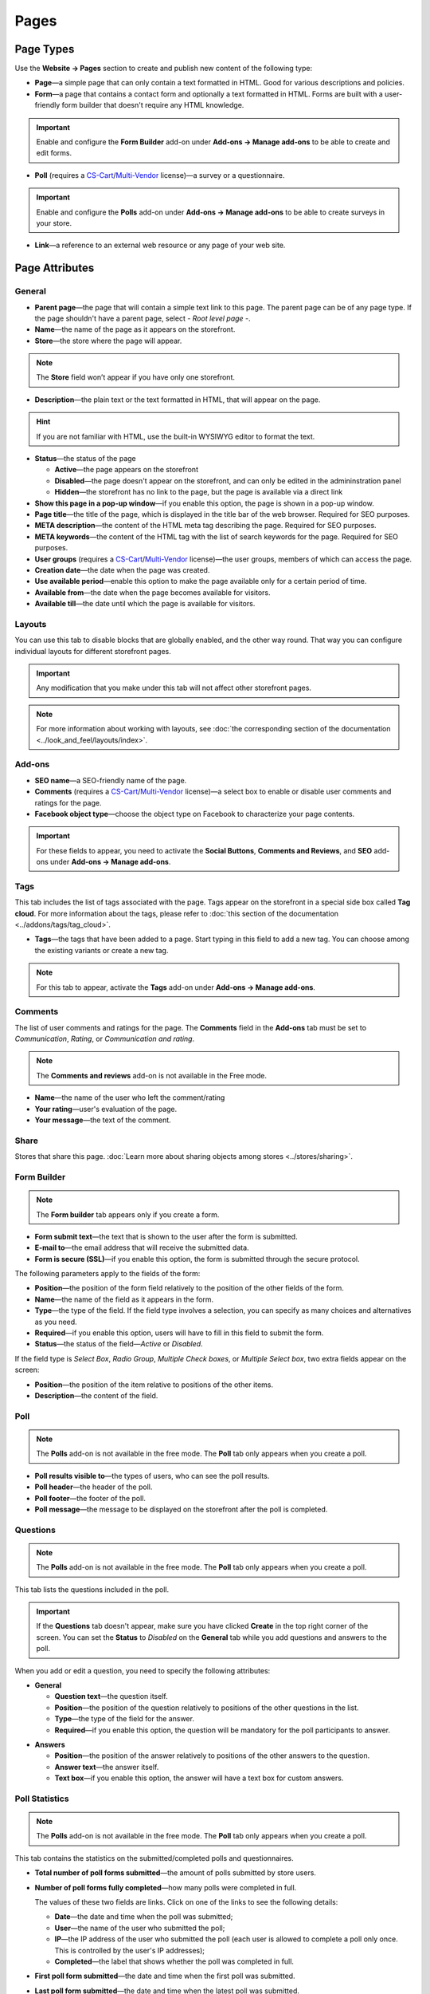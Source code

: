 *****
Pages
*****

==========
Page Types
==========

Use the **Website → Pages** section to create and publish new content of the following type:

* **Page**—a simple page that can only contain a text formatted in HTML. Good for various descriptions and policies.

* **Form**—a page that contains a contact form and optionally a text formatted in HTML. Forms are built with a user-friendly form builder that doesn't require any HTML knowledge.

.. important::

    Enable and configure the **Form Builder** add-on under **Add-ons → Manage add-ons** to be able to create and edit forms.

* **Poll** (requires a `CS-Cart <http://www.cs-cart.com/licenses.html>`_/`Multi-Vendor <http://www.cs-cart.com/multi-vendor-licenses.html>`_ license)—a survey or a questionnaire.

.. important::

    Enable and configure the **Polls** add-on under **Add-ons → Manage add-ons** to be able to create surveys in your store.

* **Link**—a reference to an external web resource or any page of your web site.

===============
Page Attributes
===============

-------
General
-------

* **Parent page**—the page that will contain a simple text link to this page. The parent page can be of any page type. If the page shouldn't have a parent page, select *- Root level page -*.

* **Name**—the name of the page as it appears on the storefront.

* **Store**—the store where the page will appear.

.. note::

    The **Store** field won’t appear if you have only one storefront.

* **Description**—the plain text or the text formatted in HTML, that will appear on the page.

.. hint::

    If you are not familiar with HTML, use the built-in WYSIWYG editor to format the text.

* **Status**—the status of the page

  * **Active**—the page appears on the storefront

  * **Disabled**—the page doesn't appear on the storefront, and can only be edited in the admininstration panel

  * **Hidden**—the storefront has no link to the page, but the page is available via a direct link

* **Show this page in a pop-up window**—if you enable this option, the page is shown in a pop-up window.

* **Page title**—the title of the page, which is displayed in the title bar of the web browser. Required for SEO purposes.

* **META description**—the content of the HTML meta tag describing the page. Required for SEO purposes.

* **META keywords**—the content of the HTML tag with the list of search keywords for the page. Required for SEO purposes.

* **User groups** (requires a `CS-Cart <http://www.cs-cart.com/licenses.html>`_/`Multi-Vendor <http://www.cs-cart.com/multi-vendor-licenses.html>`_ license)—the user groups, members of which can access the page.

* **Creation date**—the date when the page was created.

* **Use available period**—enable this option to make the page available only for a certain period of time.

* **Available from**—the date when the page becomes available for visitors.

* **Available till**—the date until which the page is available for visitors.

-------
Layouts
-------

You can use this tab to disable blocks that are globally enabled, and the other way round. That way you can configure individual layouts for different storefront pages.

.. important::

    Any modification that you make under this tab will not affect other storefront pages.

.. note:: 

    For more information about working with layouts, see :doc:`the corresponding section of the documentation <../look_and_feel/layouts/index>`.

-------
Add-ons
-------

* **SEO name**—a SEO-friendly name of the page.

* **Comments** (requires a `CS-Cart <http://www.cs-cart.com/licenses.html>`_/`Multi-Vendor <http://www.cs-cart.com/multi-vendor-licenses.html>`_ license)—a select box to enable or disable user comments and ratings for the page.

* **Facebook object type**—choose the object type on Facebook to characterize your page contents.

.. important::

    For these fields to appear, you need to activate the **Social Buttons**, **Comments and Reviews**, and **SEO** add-ons under **Add-ons → Manage add-ons**.

----
Tags
----

This tab includes the list of tags associated with the page. Tags appear on the storefront in a special side box called **Tag cloud**. For more information about the tags, please refer to :doc:`this section of the documentation <../addons/tags/tag_cloud>`.

* **Tags**—the tags that have been added to a page. Start typing in this field to add a new tag. You can choose among the existing variants or create a new tag.

.. note::

    For this tab to appear, activate the **Tags** add-on under **Add-ons → Manage add-ons**.

--------
Comments
--------

The list of user comments and ratings for the page. The **Comments** field in the **Add-ons** tab must be set to *Communication*, *Rating*, or *Communication and rating*.

.. note::

    The **Comments and reviews** add-on is not available in the Free mode.

* **Name**—the name of the user who left the comment/rating

* **Your rating**—user's evaluation of the page.

* **Your message**—the text of the comment.

-----
Share
-----

Stores that share this page. :doc:`Learn more about sharing objects among stores <../stores/sharing>`.

------------
Form Builder
------------

.. note::

    The **Form builder** tab appears only if you create a form.

* **Form submit text**—the text that is shown to the user after the form is submitted.

* **E-mail to**—the email address that will receive the submitted data.

* **Form is secure (SSL)**—if you enable this option, the form is submitted through the secure protocol.

The following parameters apply to the fields of the form:

* **Position**—the position of the form field relatively to the position of the other fields of the form.

* **Name**—the name of the field as it appears in the form.

* **Type**—the type of the field. If the field type involves a selection, you can specify as many choices and alternatives as you need.

* **Required**—if you enable this option, users will have to fill in this field to submit the form.

* **Status**—the status of the field—*Active* or *Disabled*.

If the field type is *Select Box*, *Radio Group*, *Multiple Check boxes*, or *Multiple Select box*, two extra fields appear on the screen:

* **Position**—the position of the item relative to positions of the other items.

* **Description**—the content of the field.

.. image:: img/form_builder.png
    :align: center
    :alt: Use the Form Builder tab to create and edit forms.

----
Poll
----

.. note::

    The **Polls** add-on is not available in the free mode. The **Poll** tab only appears when you create a poll.

* **Poll results visible to**—the types of users, who can see the poll results.

* **Poll header**—the header of the poll.

* **Poll footer**—the footer of the poll.

* **Poll message**—the message to be displayed on the storefront after the poll is completed.

---------
Questions
---------

.. note::

    The **Polls** add-on is not available in the free mode. The **Poll** tab only appears when you create a poll.

This tab lists the questions included in the poll.

.. important::

    If the **Questions** tab doesn't appear, make sure you have clicked **Create** in the top right corner of the screen. You can set the **Status** to *Disabled* on the **General** tab while you add questions and answers to the poll.

.. image:: img/poll_questions.png
    :align: center
    :alt: Use the Add Question button to create questions for the poll.

When you add or edit a question, you need to specify the following attributes:

* **General**

  * **Question text**—the question itself.

  * **Position**—the position of the question relatively to positions of the other questions in the list.

  * **Type**—the type of the field for the answer.

  * **Required**—if you enable this option, the question will be mandatory for the poll participants to answer.

.. image:: img/poll_edit_questions.png
    :align: center
    :alt: You can create questions of different types for your poll.

* **Answers**

  * **Position**—the position of the answer relatively to positions of the other answers to the question.

  * **Answer text**—the answer itself.

  * **Text box**—if you enable this option, the answer will have a text box for custom answers.

.. image:: img/poll_edit_answers.png
    :align: center
    :alt: Polls support predetermined and custom answers.

---------------
Poll Statistics
---------------

.. note::

    The **Polls** add-on is not available in the free mode. The **Poll** tab only appears when you create a poll.

This tab contains the statistics on the submitted/completed polls and questionnaires.

* **Total number of poll forms submitted**—the amount of polls submitted by store users.

* **Number of poll forms fully completed**—how many polls were completed in full.

  The values of these two fields are links. Click on one of the links to see the following details: 

  * **Date**—the date and time when the poll was submitted; 

  * **User**—the name of the user who submitted the poll; 

  * **IP**—the IP address of the user who submitted the poll (each user is allowed to complete a poll only once. This is controlled by the user's IP addresses); 

  * **Completed**—the label that shows whether the poll was completed in full.

* **First poll form submitted**—the date and time when the first poll was submitted.

* **Last poll form submitted**—the date and time when the latest poll was submitted.

* **Statistics by questions**—the questions of the poll, all the answers to these questions and the percentage of the answers.

.. image:: img/poll_statistics.png
    :align: center
    :alt: To view poll statistics, go to Website → Pages, click the name of your poll and switch to the Poll Statistics tab.
